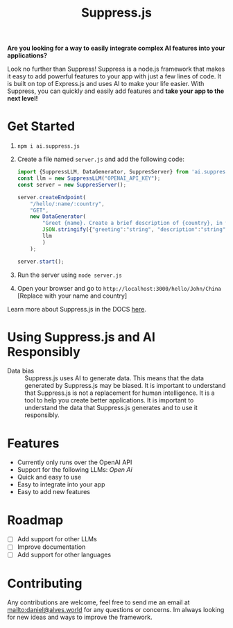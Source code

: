 #+title: Suppress.js
#+description: Node.js Backend framework using AI.

# shield for


*Are you looking for a way to easily integrate complex AI features into your applications?*

Look no further than Suppress! Suppress is a node.js framework that makes it easy to add powerful features to your app with just a few lines of code. It is built on top of Express.js and uses AI to make your life easier.
With Suppress, you can quickly and easily add features and *take your app to the next level!*

* Get Started
1. =npm i ai.suppress.js=
2. Create a file named =server.js= and add the following code:
    #+BEGIN_SRC javascript
      import {SuppressLLM, DataGenerator, SuppresServer} from 'ai.suppress.js';
      const llm = new SuppressLLM("OPENAI_API_KEY");
      const server = new SuppresServer();

      server.createEndpoint(
          "/hello/:name/:country",
          "GET",
          new DataGenerator(
              "Greet {name}. Create a brief description of {country}, in which the user lives.",
              JSON.stringify({"greeting":"string", "description":"string"}),
              llm
              )
          );

      server.start();
    #+END_SRC
3. Run the server using =node server.js=
4. Open your browser and go to =http://localhost:3000/hello/John/China= [Replace with your name and country]


Learn more about Suppress.js in the DOCS [[./DOCS.org][here]].

* Using Suppress.js and AI Responsibly
+ Data bias :: Suppress.js uses AI to generate data. This means that the data generated by Suppress.js may be biased. It is important to understand that Suppress.js is not a replacement for human intelligence. It is a tool to help you create better applications. It is important to understand the data that Suppress.js generates and to use it responsibly.

* Features
+ Currently only runs over the OpenAI API
+ Support for the following LLMs: /Open Ai/
+ Quick and easy to use
+ Easy to integrate into your app
+ Easy to add new features

* Roadmap
+ [ ] Add support for other LLMs
+ [ ] Improve documentation
+ [ ] Add support for other languages

* Contributing
Any contributions are welcome, feel free to send me an email at [[mailto:daniel@alves.world]] for any questions or concerns. Im always looking for new ideas and ways to improve the framework.
